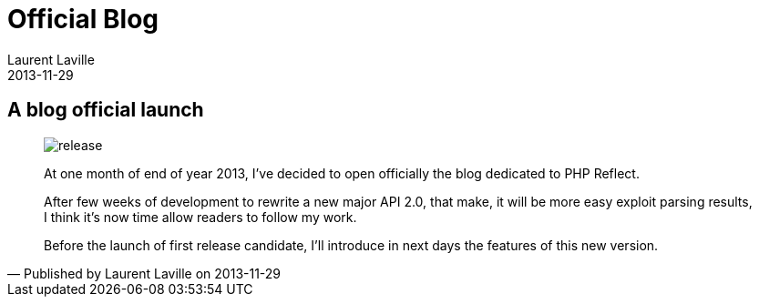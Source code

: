 :doctitle:    Official Blog
:description: 
:iconsfont: font-awesome
:imagesdir: ./images
:author:    Laurent Laville
:revdate:   2013-11-29
:pubdate:   Fri, 29 Nov 2013 11:36:05 +0100
:summary:   A blog official launch
:jumbotron:
:jumbotron-fullwidth:
:footer-fullwidth:


[id="post-1"]
== {summary}

[quote,Published by {author} on {revdate}]
____
image:icons/font-awesome/rocket.png[alt="release",icon="rss-square",size="4x"]

[role="lead"]
At one month of end of year 2013, I've decided to open officially the blog dedicated to PHP Reflect.

After few weeks of development to rewrite a new major API 2.0, that make,
it will be more easy exploit parsing results,
I think it's now time allow readers to follow my work.

Before the launch of first release candidate, I'll introduce in next days the features
of this new version.
____
